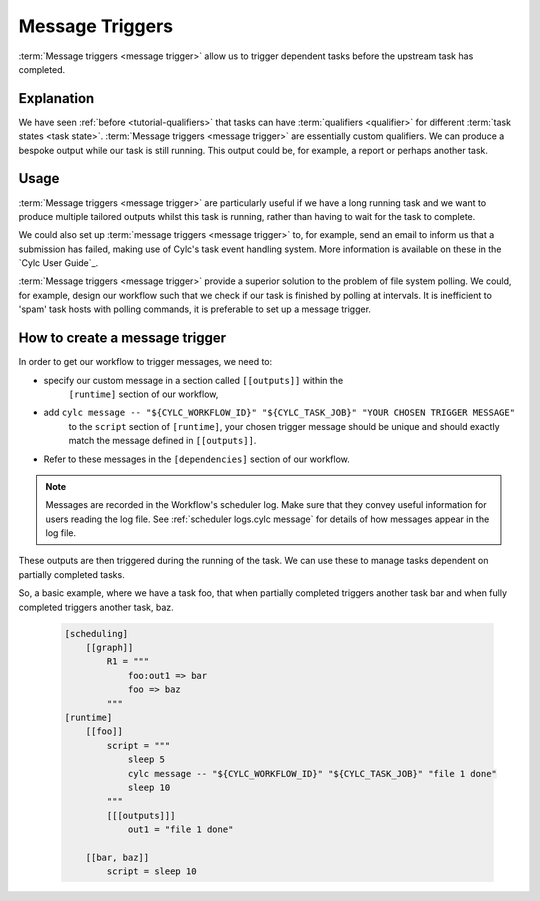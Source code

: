 .. _tutorial-cylc-message-triggers:

Message Triggers
================

:term:`Message triggers <message trigger>` allow us to trigger dependent tasks
before the upstream task has completed.

Explanation
-----------

We have seen :ref:`before <tutorial-qualifiers>` that tasks can have
:term:`qualifiers <qualifier>` for different
:term:`task states <task state>`.
:term:`Message triggers <message trigger>` are essentially custom qualifiers.
We can produce a bespoke output while our task is still running.
This output could be, for example, a report or perhaps another task.

Usage
-----

:term:`Message triggers <message trigger>` are particularly useful if we have
a long running task and we want to produce multiple tailored outputs whilst
this task is running, rather than having to wait for the task to
complete.

We could also set up :term:`message triggers <message trigger>` to, for example,
send an email to inform us that a submission has failed, making use of Cylc's
task event handling system. More information is available on these in the
`Cylc User Guide`_.


:term:`Message triggers <message trigger>` provide a superior solution to
the problem of file system polling. We could, for example, design our workflow
such that we check if our task is finished by polling at intervals.
It is inefficient to 'spam' task hosts with polling commands, it is preferable
to set up a message trigger.

How to create a message trigger
-------------------------------

In order to get our workflow to trigger messages, we need to:

* specify our custom message in a section called ``[[outputs]]`` within the
     ``[runtime]`` section of our workflow,

* add ``cylc message -- "${CYLC_WORKFLOW_ID}" "${CYLC_TASK_JOB}" "YOUR CHOSEN TRIGGER MESSAGE"``
     to the ``script`` section of ``[runtime]``, your chosen trigger message
     should be unique and should exactly match the message defined in
     ``[[outputs]]``.

* Refer to these messages in the ``[dependencies]`` section of our workflow.

.. note::

   Messages are recorded in the Workflow's scheduler log. Make sure that
   they convey useful information for users reading the log file. See
   :ref:`scheduler logs.cylc message` for details of how messages appear in
   the log file.

These outputs are then triggered during the running of the task.
We can use these to manage tasks dependent on partially completed tasks.

So, a basic example, where we have a task foo, that when partially completed
triggers another task bar and when fully completed triggers another task, baz.

   .. code-block:: cylc

      [scheduling]
          [[graph]]
              R1 = """
                  foo:out1 => bar
                  foo => baz
              """
      [runtime]
          [[foo]]
              script = """
                  sleep 5
                  cylc message -- "${CYLC_WORKFLOW_ID}" "${CYLC_TASK_JOB}" "file 1 done"
                  sleep 10
              """
              [[[outputs]]]
                  out1 = "file 1 done"

          [[bar, baz]]
              script = sleep 10

.. _message triggers practical:

.. practical::

   .. rubric:: In this practical example, we will create a workflow to demonstrate
      :term:`message triggers <message trigger>`. We will use message triggers
      to both produce a report and trigger a new task from a partially completed
      task.

   #. **Create a new directory.**

      Within your ``~/cylc-src`` directory create a new directory called

      ``message-triggers`` and move into it:

      .. code-block:: bash

         mkdir ~/cylc-src/message-triggers
         cd ~/cylc-src/message-triggers

   #. **Install the script needed for our workflow**

      The workflow we will be designing requires a bash script, ``random.sh``,
      to produce our report. It will simply create a text file ``report.txt``
      with some random numbers in it. This will be executed when the associated
      task is run.

      Scripts should be kept in the ``bin`` sub-directory within the
      :term:`run directory <run directory>`. If a ``/bin``
      exists in the run directory, it will be prepended $PATH at run
      time.

      Create a ``/bin`` directory.

      .. code-block:: bash

         mkdir ~/cylc-src/message-triggers/bin

      Create a bash script in the bin directory:

      .. code-block:: bash

         touch bin/random.sh

      We will need to make this script executable.

      .. code-block:: bash

         chmod +x bin/random.sh

      Open the file and paste the following basic bash script into it:

      .. code-block:: bash

         #!/usr/bin/env bash
         set -eu  # Prevent bash script failing quietly.

         counter=1

         while [ $counter -le 10 ]; do
             newrand=$(( (( RANDOM % 40) + 1 ) ));
             echo $newrand >> report.txt;
             counter=$((counter + 1));
         done


   #. **Create a new workflow.**

      Create a :cylc:conf:`flow.cylc` file and paste the following basic workflow into it:

      .. code-block:: cylc

         [meta]
             title = "test workflow to demo message triggers"

         [scheduler]
             UTC mode = True

         [scheduling]
             initial cycle point = 2019-06-27T00Z
             final cycle point = 2019-10-27T00Z
             [[graph]]
                 P2M = """
                     long_forecasting_task =>  another_weather_task
                     long_forecasting_task => different_weather_task
                     long_forecasting_task[-P2M] => long_forecasting_task
                 """

      This is a basic workflow, currently it does not have any message triggers
      attached to any task.


   #. **Define our tasks in the runtime section.**

      Next we want to create our ``runtime`` section of our workflow.
      First we define what the tasks do. In this example
      ``long_forecasting_task`` will sleep, create a file containing some
      random numbers and produce a message.
      (Note that the random number generator bash script has already been
      preloaded into your ``bin`` directory.)
      ``another_weather_task`` and ``different_weather_task`` simply sleep.

      Add the following code to the  :cylc:conf:`flow.cylc` file.

      .. code-block:: cylc

         [runtime]

             [[long_forecasting_task]]
                 script = """
                     sleep 2
                     random.sh

                     sleep 2
                     random.sh

                     sleep 2
                     random.sh
                 """

             [[another_weather_task, different_weather_task]]
                 script = sleep 1


   #. **Create message triggers.**

      We now have a workflow with a task, ``long_forecasting_task`` which, after
      it has fully completed, triggers two more tasks, ``another_weather_task``
      and ``different_weather_task``.

      Suppose we want ``another_weather_task`` and ``different_weather_task``
      to start before ``long_forecasting_task`` has fully completed, perhaps
      after some data has become available.

      In this case, we shall trigger ``another_weather_task`` after one set of
      random numbers has been created
      and ``different_weather_task`` after a second set of random numbers has
      been created.

      There are three aspects of creating message triggers.
      The first is to create the messages. Within ``runtime``, ``TASK`` in our
      workflow, we need to create a sub-section called ``outputs``. Here we create
      our custom outputs.

      .. code-block:: diff

         +        [[[outputs]]]
         +            update1 = "Task partially complete, report ready to view"
         +            update2 = "Task partially complete, report updated"

      The second thing we need to do is to create a cylc message in our script.
      This should be placed where you want the message to be called. In our
      case, this is after each of the first two set of random numbers are
      generated.

      .. tip::
         Remember that the ``cylc message`` should exactly match the outputs
         stated in our ``[[[outputs]]]`` section.

      Modify the ``[[long_forecasting_task]]`` script in the :cylc:conf:`flow.cylc` file
      as follows:

      .. code-block:: diff

         [runtime]

             [[long_forecasting_task]]
                 script = """
                     sleep 2
                     random.sh
         +           cylc message -- "${CYLC_WORKFLOW_ID}" "${CYLC_TASK_JOB}" \
         +                "Task partially complete, report ready to view"
                     sleep 2
                     random.sh
         +           cylc message -- "${CYLC_WORKFLOW_ID}" "${CYLC_TASK_JOB}" \
         +               "Task partially complete, report updated"
                     sleep 2
                     random.sh
                 """

      Lastly, we need to make reference to the messages in the
      graph section.
      This will ensure your tasks trigger off of the messages correctly.

      Adapt the ``[[dependencies]]`` section in the :cylc:conf:`flow.cylc` file to read as
      follows:

      .. code-block:: diff

                  [[[P2M]]]
                      graph = """
         -               long_forecasting_task =>  another_weather_task
         -               long_forecasting_task => different_weather_task
         +               long_forecasting_task:update1 =>  another_weather_task
         +               long_forecasting_task:update2 => different_weather_task
                         long_forecasting_task[-P2M] => long_forecasting_task
                     """

      This completes our :cylc:conf:`flow.cylc` file.

      Our final workflow should look like this:

      .. spoiler:: Solution warning

         .. code-block:: cylc

            [meta]
                title = "test workflow to demo message triggers"

            [scheduler]
                UTC mode = True

            [scheduling]
                initial cycle point = 2019-06-27T00Z
                final cycle point = 2019-10-27T00Z

                [[graph]]
                    P2M = """
                        long_forecasting_task:update1 =>  another_weather_task
                        long_forecasting_task:update2 => different_weather_task
                        long_forecasting_task[-P2M] => long_forecasting_task
                    """

            [runtime]
                [[long_forecasting_task]]
                    script = """
                        sleep 2
                        random.sh
                        cylc message -- "${CYLC_WORKFLOW_ID}" "${CYLC_TASK_JOB}" \
                            "Task partially complete, report ready to view"
                        sleep 2
                        random.sh
                        cylc message -- "${CYLC_WORKFLOW_ID}" "${CYLC_TASK_JOB}" \
                            "Task partially complete, report updated"
                        sleep 2
                        random.sh
                    """
                    [[[outputs]]]
                        update1 = "Task partially complete, report ready to view"
                        update2 = "Task partially complete, report updated"

                [[another_weather_task, different_weather_task]]
                    script = sleep 1

   #. **Validate the workflow.**

      It is a good idea to check that our :cylc:conf:`flow.cylc` file does not have any
      configuration issues.

      Run ``cylc validate`` to check for any errors:

      .. code-block:: bash

          cylc validate .

   #. **Install and Play the workflow.**

      Now we are ready to run our workflow. Validate, install, then open
      the :ref:`GUI <tutorial.gui>` or :ref:`TUI <tutorial.tui>` and play
      the workflow.

      .. code-block:: bash

         cylc validate .
         cylc install
         cylc play message-triggers

      Your workflow should now run, the tasks should succeed.

   #. **Inspect the work directory.**

      You can now check for your report outputs. These should appear in the
      :term:`work directory` of the workflow. All being well, our first cycle
      point should produce a test file with some random numbers, and each
      subsequent cycle point file should have more random numbers added.

   #. **Extension.**

      Suppose now we would like to send an email alerting us to the reports
      being ready to view.

      We will need to add to our :cylc:conf:`flow.cylc` file.

      In the ``runtime`` section, add a sub-section called ``[[[events]]]``.
      Within this section we will make use of the built-in setting
      ``mail events``.
      Here, we specify a list of events for which notifications should be sent.

      The events we are interested in are, in this case, our outputs.

      Add the following code to your ``[[[events]]]`` section.

        .. code-block:: cylc

           [[[events]]]
               mail events = update1, update2

        Our updated workflow should look like this:

      .. spoiler:: Solution warning

         .. code-block:: cylc

            [scheduler]
                UTC mode = True
            [meta]
                title = "test workflow to demo message triggers"
            [scheduling]
                initial cycle point = 2019-06-27T00Z
                final cycle point = 2019-10-27T00Z
                [[graph]]
                    P2M = """
                        long_forecasting_task:update1 =>  another_weather_task
                        long_forecasting_task:update2 => different_weather_task
                        long_forecasting_task[-P2M] => long_forecasting_task
                    """
            [runtime]
                [[long_forecasting_task]]
                    script = """
                        sleep 2
                        random.sh
                        cylc message -- "${CYLC_WORKFLOW_ID}" "${CYLC_TASK_JOB}" \
                            "Task partially complete, report ready to view"
                        sleep 2
                        random.sh
                        cylc message -- "${CYLC_WORKFLOW_ID}" "${CYLC_TASK_JOB}" \
                            "Task partially complete, report updated"
                        sleep 2
                        random.sh
                    """

                    [[[outputs]]]
                        update1 = "Task partially complete, report ready to view"
                        update2 = "Task partially complete, report updated"

                    [[[events]]]
                        mail events = update1, update2

                [[another_weather_task, different_weather_task]]
                    script = sleep 1

      Save your changes and run your workflow.
      Check your emails and you should have, one email for the first update and,
      a second email alerting you to the subsequent updated reports being ready.

      Note that the second email automatically bundles the messages to prevent
      your inbox from being flooded.
